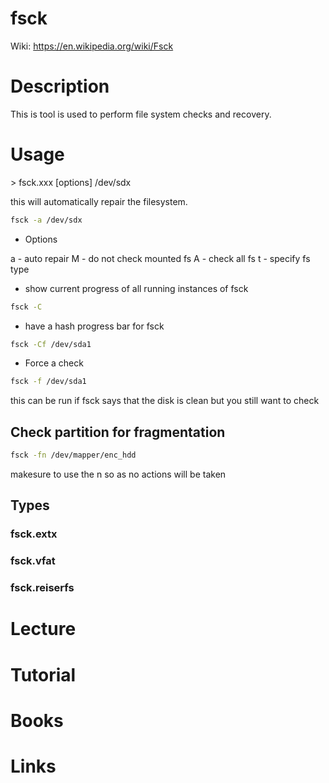#+TAGS: fsck filesystem_diagnosis


* fsck
Wiki: https://en.wikipedia.org/wiki/Fsck
* Description
This is tool is used to perform file system checks and recovery.

* Usage
> fsck.xxx [options] /dev/sdx

this will automatically repair the filesystem.
#+BEGIN_SRC sh
fsck -a /dev/sdx
#+END_SRC

- Options
a - auto repair
M - do not check mounted fs
A - check all fs
t - specify fs type


- show current progress of all running instances of fsck
#+BEGIN_SRC sh
fsck -C
#+END_SRC

- have a hash progress bar for fsck
#+BEGIN_SRC sh
fsck -Cf /dev/sda1
#+END_SRC

- Force a check
#+BEGIN_SRC sh
fsck -f /dev/sda1
#+END_SRC
this can be run if fsck says that the disk is clean but you still want to check

** Check partition for fragmentation
#+BEGIN_SRC sh
fsck -fn /dev/mapper/enc_hdd
#+END_SRC
makesure to use the n so as no actions will be taken

** Types
*** fsck.extx
*** fsck.vfat
*** fsck.reiserfs
* Lecture
* Tutorial
* Books
* Links

